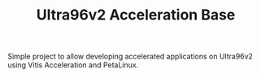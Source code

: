 #+TITLE: Ultra96v2 Acceleration Base

Simple project to allow developing accelerated applications on
Ultra96v2 using Vitis Acceleration and PetaLinux.
